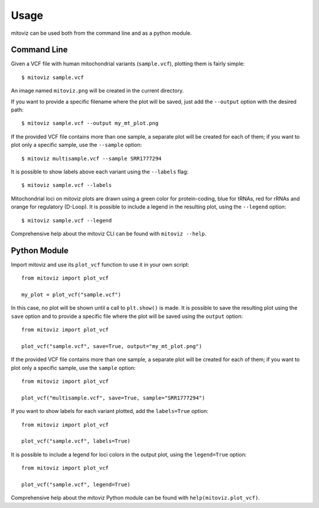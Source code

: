 =====
Usage
=====

mitoviz can be used both from the command line and as a python module.

Command Line
------------

Given a VCF file with human mitochondrial variants (``sample.vcf``), plotting them is fairly
simple::

    $ mitoviz sample.vcf

An image named ``mitoviz.png`` will be created in the current directory.

If you want to provide a specific filename where the plot will be saved, just add the ``--output``
option with the desired path::

    $ mitoviz sample.vcf --output my_mt_plot.png

If the provided VCF file contains more than one sample, a separate plot will be created for each
of them; if you want to plot only a specific sample, use the ``--sample`` option::

    $ mitoviz multisample.vcf --sample SRR1777294

It is possible to show labels above each variant using the ``--labels`` flag::

    $ mitoviz sample.vcf --labels

Mitochondrial loci on mitoviz plots are drawn using a green color for protein-coding, blue for
tRNAs, red for rRNAs and orange for regulatory (D-Loop). It is possible to include a legend in the
resulting plot, using the ``--legend`` option::

    $ mitoviz sample.vcf --legend

Comprehensive help about the mitoviz CLI can be found with ``mitoviz --help``.

Python Module
-------------

Import mitoviz and use its ``plot_vcf`` function to use it in your own script::

    from mitoviz import plot_vcf

    my_plot = plot_vcf("sample.vcf")

In this case, no plot will be shown until a call to ``plt.show()`` is made. It is possible to
save the resulting plot using the ``save`` option and to provide a specific file where the plot will be
saved using the ``output`` option::

    from mitoviz import plot_vcf

    plot_vcf("sample.vcf", save=True, output="my_mt_plot.png")

If the provided VCF file contains more than one sample, a separate plot will be created for each
of them; if you want to plot only a specific sample, use the ``sample`` option::

    from mitoviz import plot_vcf

    plot_vcf("multisample.vcf", save=True, sample="SRR1777294")

If you want to show labels for each variant plotted, add the ``labels=True`` option::

    from mitoviz import plot_vcf

    plot_vcf("sample.vcf", labels=True)

It is possible to include a legend for loci colors in the output plot, using the ``legend=True``
option::

    from mitoviz import plot_vcf

    plot_vcf("sample.vcf", legend=True)

Comprehensive help about the mitoviz Python module can be found with ``help(mitoviz.plot_vcf)``.
